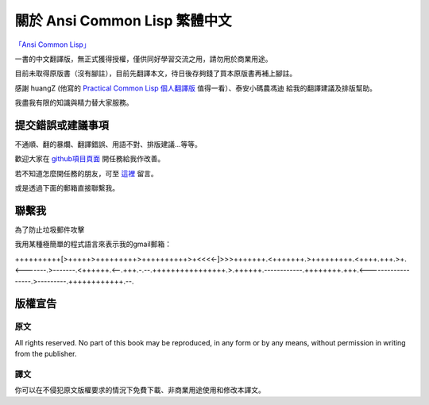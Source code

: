 關於 Ansi Common Lisp 繁體中文 
************************************************


`「Ansi Common Lisp」 <http://paulgraham.com/acl>`_ 

一書的中文翻譯版，無正式獲得授權，僅供同好學習交流之用，請勿用於商業用途。

目前未取得原版書（沒有腳註），目前先翻譯本文，待日後存夠錢了買本原版書再補上腳註。

感謝 huangZ (他寫的 `Practical Common Lisp 個人翻譯版 <http://t.cn/zOvuMZN>`_ 值得一看）、泰安小碼農馮迪 給我的翻譯建議及排版幫助。

我盡我有限的知識與精力替大家服務。


提交錯誤或建議事項
===================

不通順、翻的暴爛、翻譯錯誤、用語不對、排版建議...等等。

歡迎大家在 `github項目頁面 <https://github.com/JuanitoFatas/acl-chinese>`_ 開任務給我作改善。

若不知道怎麼開任務的朋友，可至 `這裡 <http://juanitofatas.github.com/blog/2012/01/23/acl-trans-errors/>`_ 留言。

或是透過下面的郵箱直接聯繫我。

聯繫我 
=======

為了防止垃圾郵件攻擊

我用某種極簡單的程式語言來表示我的gmail郵箱：

++++++++++[>+++++>+++++++++>++++++++++>+<<<<-]>>>+++++++.<+++++++.>+++++++++.<++++.+++.>+.<-------.>-------.<++++++.<--.+++.-.--.++++++++++++++++.>.++++++.------------.++++++++.+++.<------------------.>---------.++++++++++++.--.

版權宣告
==========

原文
-------

All rights reserved. No part of this book may be reproduced, in any form or by any means, without permission in writing from the publisher.

譯文
------

你可以在不侵犯原文版權要求的情況下免費下載、非商業用途使用和修改本譯文。